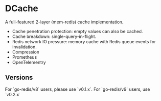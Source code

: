 * DCache
A full-featured 2-layer (mem-redis) cache implementation.
+ Cache penetration protection: empty values can also be cached.
+ Cache breakdown: single-query-in-flight.
+ Redis network IO pressure: memory cache with Redis queue events for invalidation.
+ Compression
+ Prometheus
+ OpenTelementry

** Versions

For `go-redis/v8` users, please use `v0.1.x`. 
For `go-redis/v9` users, use `v0.2.x`
